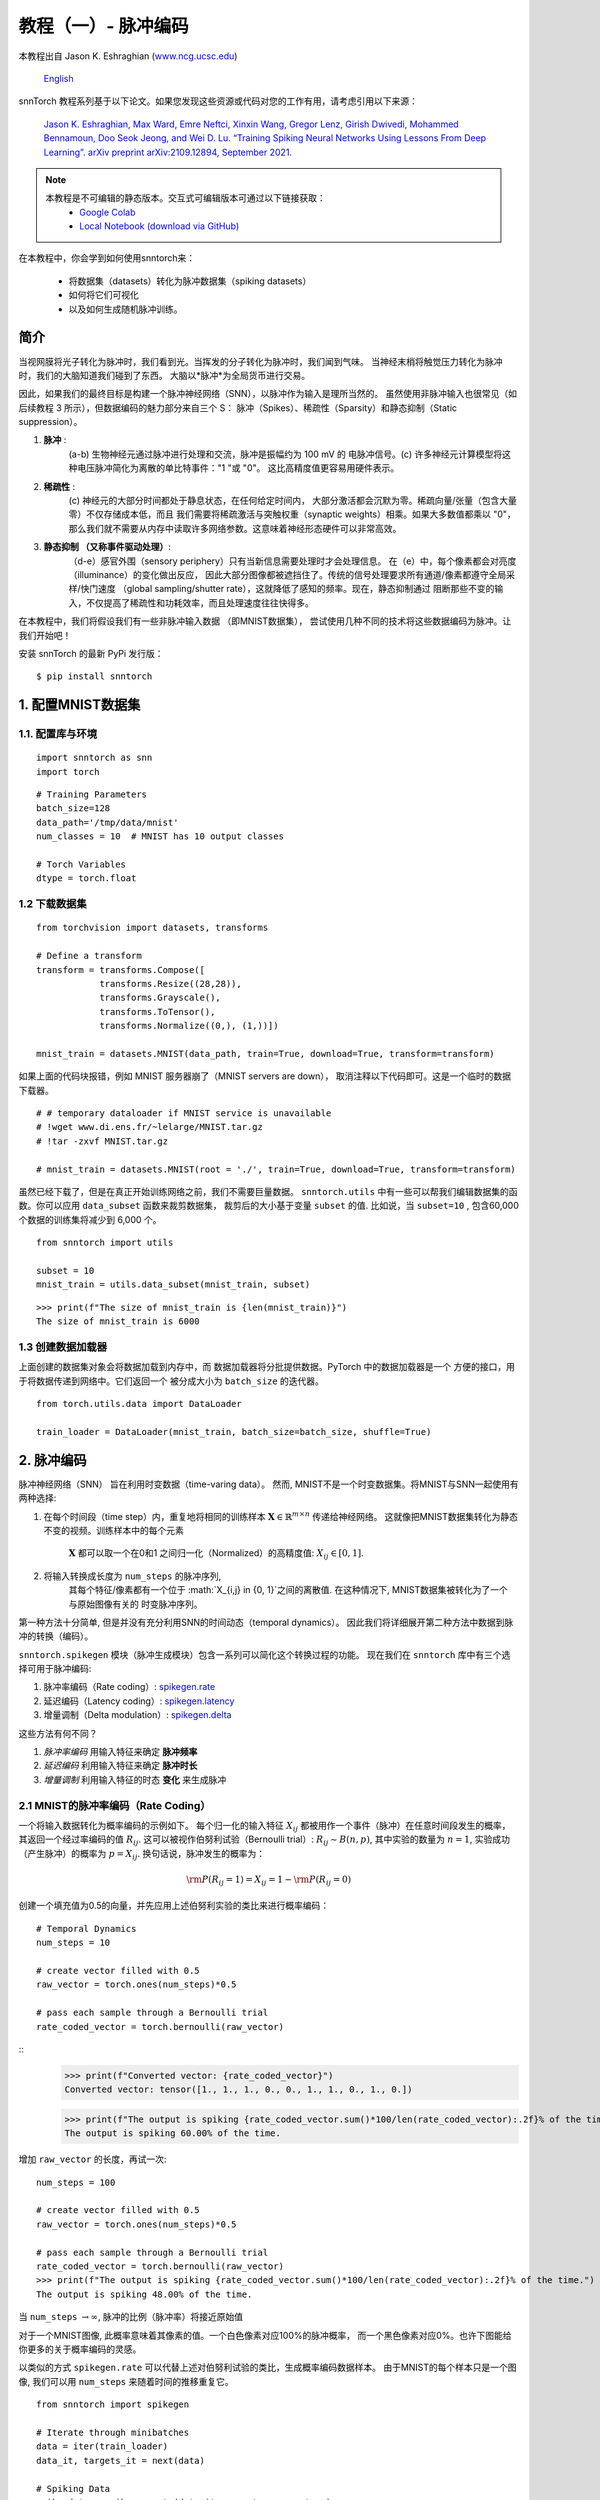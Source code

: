 ===========================
教程（一）- 脉冲编码
===========================

本教程出自 Jason K. Eshraghian (`www.ncg.ucsc.edu <https://www.ncg.ucsc.edu>`_)

 `English <https://snntorch.readthedocs.io/en/latest/tutorials/tutorial_1.html#>`_ 

.. image:: https://colab.research.google.com/assets/colab-badge.svg
        :alt: Open In Colab
        :target: https://colab.research.google.com/github/jeshraghian/snntorch/blob/master/examples/tutorial_1_spikegen.ipynb

snnTorch 教程系列基于以下论文。如果您发现这些资源或代码对您的工作有用，请考虑引用以下来源：

    `Jason K. Eshraghian, Max Ward, Emre Neftci, Xinxin Wang, Gregor Lenz, Girish
    Dwivedi, Mohammed Bennamoun, Doo Seok Jeong, and Wei D. Lu. “Training
    Spiking Neural Networks Using Lessons From Deep Learning”. arXiv preprint arXiv:2109.12894,
    September 2021. <https://arxiv.org/abs/2109.12894>`_

.. note::
  本教程是不可编辑的静态版本。交互式可编辑版本可通过以下链接获取：
    * `Google Colab <https://colab.research.google.com/github/jeshraghian/snntorch/blob/master/examples/tutorial_1_spikegen.ipynb>`_
    * `Local Notebook (download via GitHub) <https://github.com/jeshraghian/snntorch/tree/master/examples>`_

在本教程中，你会学到如何使用snntorch来：

  * 将数据集（datasets）转化为脉冲数据集（spiking datasets）
  * 如何将它们可视化
  * 以及如何生成随机脉冲训练。


简介
-------------

当视网膜将光子转化为脉冲时，我们看到光。当挥发的分子转化为脉冲时，我们闻到气味。
当神经末梢将触觉压力转化为脉冲时，我们的大脑知道我们碰到了东西。
大脑以*脉冲*为全局货币进行交易。

因此，如果我们的最终目标是构建一个脉冲神经网络（SNN），以脉冲作为输入是理所当然的。
虽然使用非脉冲输入也很常见（如后续教程 3 所示），但数据编码的魅力部分来自三个 S：
脉冲（Spikes）、稀疏性（Sparsity）和静态抑制（Static suppression）。

1. **脉冲** : 
    (a-b) 生物神经元通过脉冲进行处理和交流，脉冲是振幅约为 100 mV 的
    电脉冲信号。(c) 许多神经元计算模型将这种电压脉冲简化为离散的单比特事件："1 "或 "0"。
    这比高精度值更容易用硬件表示。

2. **稀疏性** : 
    (c) 神经元的大部分时间都处于静息状态，在任何给定时间内，
    大部分激活都会沉默为零。稀疏向量/张量（包含大量零）不仅存储成本低，而且
    我们需要将稀疏激活与突触权重（synaptic weights）相乘。如果大多数值都乘以 "0"，
    那么我们就不需要从内存中读取许多网络参数。这意味着神经形态硬件可以非常高效。

3. **静态抑制 （又称事件驱动处理）**: 
    （d-e）感官外围（sensory periphery）只有当新信息需要处理时才会处理信息。
    在（e）中，每个像素都会对亮度（illuminance）的变化做出反应，
    因此大部分图像都被遮挡住了。传统的信号处理要求所有通道/像素都遵守全局采样/快门速度
    （global sampling/shutter rate），这就降低了感知的频率。现在，静态抑制通过
    阻断那些不变的输入，不仅提高了稀疏性和功耗效率，而且处理速度往往快得多。

   .. image:: https://github.com/jeshraghian/snntorch/blob/master/docs/_static/img/examples/tutorial1/3s.png?raw=true
            :align: center
            :width: 800


在本教程中，我们将假设我们有一些非脉冲输入数据 （即MNIST数据集），
尝试使用几种不同的技术将这些数据编码为脉冲。让我们开始吧！

安装 snnTorch 的最新 PyPi 发行版：

::

    $ pip install snntorch

1. 配置MNIST数据集
-------------------------------

1.1. 配置库与环境
~~~~~~~~~~~~~~~~~~~~~~~~~~~~~~~~~~~~~~~~~~

::

    import snntorch as snn
    import torch

::

    # Training Parameters
    batch_size=128
    data_path='/tmp/data/mnist'
    num_classes = 10  # MNIST has 10 output classes
    
    # Torch Variables
    dtype = torch.float

1.2 下载数据集
~~~~~~~~~~~~~~~~~~~~

::

    from torchvision import datasets, transforms
    
    # Define a transform
    transform = transforms.Compose([
                transforms.Resize((28,28)),
                transforms.Grayscale(),
                transforms.ToTensor(),
                transforms.Normalize((0,), (1,))])
    
    mnist_train = datasets.MNIST(data_path, train=True, download=True, transform=transform)

如果上面的代码块报错，例如 MNIST 服务器崩了（MNIST servers are down），
取消注释以下代码即可。这是一个临时的数据下载器。

::

    # # temporary dataloader if MNIST service is unavailable
    # !wget www.di.ens.fr/~lelarge/MNIST.tar.gz
    # !tar -zxvf MNIST.tar.gz
    
    # mnist_train = datasets.MNIST(root = './', train=True, download=True, transform=transform)

虽然已经下载了，但是在真正开始训练网络之前，我们不需要巨量数据。
``snntorch.utils`` 中有一些可以帮我们编辑数据集的函数。你可以应用 ``data_subset`` 函数来裁剪数据集，
裁剪后的大小基于变量 ``subset`` 的值. 比如说，当 ``subset=10`` , 包含60,000个数据的训练集将减少到 6,000 个。

::

    from snntorch import utils
    
    subset = 10
    mnist_train = utils.data_subset(mnist_train, subset)

::

    >>> print(f"The size of mnist_train is {len(mnist_train)}")
    The size of mnist_train is 6000


1.3 创建数据加载器
~~~~~~~~~~~~~~~~~~~~~~

上面创建的数据集对象会将数据加载到内存中，而
数据加载器将分批提供数据。PyTorch 中的数据加载器是一个
方便的接口，用于将数据传递到网络中。它们返回一个
被分成大小为 ``batch_size`` 的迭代器。

::

    from torch.utils.data import DataLoader
    
    train_loader = DataLoader(mnist_train, batch_size=batch_size, shuffle=True)

2. 脉冲编码
-----------------

脉冲神经网络（SNN） 旨在利用时变数据（time-varing data）。 
然而, MNIST不是一个时变数据集。将MNIST与SNN一起使用有两种选择: 

1. 在每个时间段（time step）内，重复地将相同的训练样本
   :math:`\mathbf{X}\in\mathbb{R}^{m\times n}` 传递给神经网络。
   这就像把MNIST数据集转化为静态不变的视频。训练样本中的每个元素
    :math:`\mathbf{X}` 都可以取一个在0和1 之间归一化（Normalized）的高精度值: 
    :math:`X_{ij}\in [0, 1]`.
   

   .. image:: https://github.com/jeshraghian/snntorch/blob/master/docs/_static/img/examples/tutorial1/1_2_1_static.png?raw=true
            :align: center
            :width: 800

2. 将输入转换成长度为 ``num_steps`` 的脉冲序列, 
    其每个特征/像素都有一个位于 :math:`X_{i,j} \in \{0, 1\}`之间的离散值. 
    在这种情况下, MNIST数据集被转化为了一个 与原始图像有关的 时变脉冲序列。

    .. image:: https://github.com/jeshraghian/snntorch/blob/master/docs/_static/img/examples/tutorial1/1_2_2_spikeinput.png?raw=true
              :align: center
              :width: 800

第一种方法十分简单, 但是并没有充分利用SNN的时间动态（temporal dynamics）。
因此我们将详细展开第二种方法中数据到脉冲的转换（编码）。

``snntorch.spikegen`` 模块（脉冲生成模块）包含一系列可以简化这个转换过程的功能。
现在我们在 ``snntorch`` 库中有三个选择可用于脉冲编码:

1. 脉冲率编码（Rate coding）:
   `spikegen.rate <https://snntorch.readthedocs.io/en/latest/snntorch.spikegen.html#snntorch.spikegen.rate>`__
2. 延迟编码（Latency coding）:
   `spikegen.latency <https://snntorch.readthedocs.io/en/latest/snntorch.spikegen.html#snntorch.spikegen.latency>`__
3. 增量调制（Delta modulation）:
   `spikegen.delta <https://snntorch.readthedocs.io/en/latest/snntorch.spikegen.html#snntorch.spikegen.delta>`__

这些方法有何不同？

1. *脉冲率编码* 用输入特征来确定 **脉冲频率**
2. *延迟编码* 利用输入特征来确定 **脉冲时长**
3. *增量调制* 利用输入特征的时态 **变化** 来生成脉冲

2.1 MNIST的脉冲率编码（Rate Coding）
~~~~~~~~~~~~~~~~~~~~~~~~

一个将输入数据转化为概率编码的示例如下。
每个归一化的输入特征 :math:`X_{ij}` 都被用作一个事件（脉冲）在任意时间段发生的概率，
其返回一个经过率编码的值 :math:`R_{ij}`. 这可以被视作伯努利试验（Bernoulli trial）:
:math:`R_{ij}\sim B(n,p)`, 其中实验的数量为 :math:`n=1`,
实验成功（产生脉冲）的概率为 :math:`p=X_{ij}`.
换句话说，脉冲发生的概率为：

.. math:: {\rm P}(R_{ij}=1) = X_{ij} = 1 - {\rm P}(R_{ij} = 0)

创建一个填充值为0.5的向量，并先应用上述伯努利实验的类比来进行概率编码：

::

    # Temporal Dynamics
    num_steps = 10
    
    # create vector filled with 0.5
    raw_vector = torch.ones(num_steps)*0.5
    
    # pass each sample through a Bernoulli trial
    rate_coded_vector = torch.bernoulli(raw_vector)

::
    >>> print(f"Converted vector: {rate_coded_vector}")
    Converted vector: tensor([1., 1., 1., 0., 0., 1., 1., 0., 1., 0.])
    
    >>> print(f"The output is spiking {rate_coded_vector.sum()*100/len(rate_coded_vector):.2f}% of the time.")
    The output is spiking 60.00% of the time.

增加 ``raw_vector`` 的长度，再试一次:

::

    num_steps = 100
    
    # create vector filled with 0.5
    raw_vector = torch.ones(num_steps)*0.5
    
    # pass each sample through a Bernoulli trial
    rate_coded_vector = torch.bernoulli(raw_vector)
    >>> print(f"The output is spiking {rate_coded_vector.sum()*100/len(rate_coded_vector):.2f}% of the time.")
    The output is spiking 48.00% of the time.
 
当 ``num_steps`` \ :math:`\rightarrow\infty`, 脉冲的比例（脉冲率）将接近原始值

对于一个MNIST图像, 此概率意味着其像素的值。一个白色像素对应100%的脉冲概率，
而一个黑色像素对应0%。也许下图能给你更多的关于概率编码的灵感。

.. image:: https://github.com/jeshraghian/snntorch/blob/master/docs/_static/img/examples/tutorial1/1_2_3_spikeconv.png?raw=true
        :align: center
        :width: 1000

以类似的方式 ``spikegen.rate`` 可以代替上述对伯努利试验的类比，生成概率编码数据样本。
由于MNIST的每个样本只是一个图像, 我们可以用 ``num_steps`` 来随着时间的推移重复它。

::

    from snntorch import spikegen
    
    # Iterate through minibatches
    data = iter(train_loader)
    data_it, targets_it = next(data)
    
    # Spiking Data
    spike_data = spikegen.rate(data_it, num_steps=num_steps)

如果输入的值不在 :math:`[0,1]`这个区间, 它就不能表示概率了。
这种情况函数会自动将其裁剪回这个区间以确保其表示的仍然是概率。

输入数据的结构为
``[num_steps x batch_size x input dimensions]``:

::

    >>> print(spike_data.size())
    torch.Size([100, 128, 1, 28, 28])

2.2 可视化
~~~~~~~~~~~~~~~~~

2.2.1 动画
^^^^^^^^^^^^^^^

snnTorch中有一个让可视化过程变得非常简单的模块:
`snntorch.spikeplot <https://snntorch.readthedocs.io/en/latest/snntorch.spikeplot.html>`__


::

    import matplotlib.pyplot as plt
    import snntorch.spikeplot as splt
    from IPython.display import HTML

若要绘制一个数据样本，请从批次 （B） 维度索引到单个样本: ``spike_data``, ``[T x B x 1 x 28 x 28]``:

::

    spike_data_sample = spike_data[:, 0, 0]
    >>> print(spike_data_sample.size())
    torch.Size([100, 28, 28])

``spikeplot.animator`` 模块使得动画化2D数据非常简单, 
但是请注意: 如果你选择在本地运行这个函数, 你需要先安装ffmpeg用作视频格式的转换。
然后取消注释并编辑你ffmpeg.exe的路径。

::

    fig, ax = plt.subplots()
    anim = splt.animator(spike_data_sample, fig, ax)
    # plt.rcParams['animation.ffmpeg_path'] = 'C:\\path\\to\\your\\ffmpeg.exe'
    
    HTML(anim.to_html5_video())

.. raw:: html

  <center>
    <video controls src="https://github.com/jeshraghian/snntorch/blob/master/docs/_static/img/examples/tutorial1/_static/splt.animator.mp4?raw=true"></video>
  </center>

::

    # If you're feeling sentimental, you can save the animation: .gif, .mp4 etc.
    anim.save("spike_mnist_test.mp4")

可以按如下方式为关联的目标标签编制索引：

::

    >>> print(f"The corresponding target is: {targets_it[0]}")
    The corresponding target is: 7

MNIST具有灰度图像, 而其中的白色文本保证100%在每个时间段都会发生脉冲。
因此，让我们再次执行此操作，但减少脉冲频率。这可以通过设置参数 ``gain`` 来实现。
在这里, 我们将把脉冲频率降低到25%.

::

    spike_data = spikegen.rate(data_it, num_steps=num_steps, gain=0.25)
    
    spike_data_sample2 = spike_data[:, 0, 0]
    fig, ax = plt.subplots()
    anim = splt.animator(spike_data_sample2, fig, ax)
    HTML(anim.to_html5_video())

.. raw:: html

  <center>
    <video controls src="https://github.com/jeshraghian/snntorch/blob/master/docs/_static/img/examples/tutorial1/_static/splt.animator-25.mp4?raw=true"></video>
  </center>

::

    # Uncomment for optional save
    # anim.save("spike_mnist_test2.mp4")

现在平均一下一段时间内的脉冲，并重构图像。

::

    plt.figure(facecolor="w")
    plt.subplot(1,2,1)
    plt.imshow(spike_data_sample.mean(axis=0).reshape((28,-1)).cpu(), cmap='binary')
    plt.axis('off')
    plt.title('Gain = 1')
    
    plt.subplot(1,2,2)
    plt.imshow(spike_data_sample2.mean(axis=0).reshape((28,-1)).cpu(), cmap='binary')
    plt.axis('off')
    plt.title('Gain = 0.25')
    
    plt.show()

.. image:: https://github.com/jeshraghian/snntorch/blob/master/docs/_static/img/examples/tutorial1/_static/gain.png?raw=true
        :align: center
        :width: 300

 ``gain=0.25`` 时生成的图片颜色明显比 ``gain=1`` 时生成的浅, 
 因为脉冲率降低了 :math:`\times 4`倍。

2.2.2 栅格图
^^^^^^^^^^^^^^^^^^

或者, 我们也可以选择生成输入样本的栅格图（raster plot）。这需要将样本重塑为2D张量, 
其中“时间”是第一维度。将样本传递到 ``spikeplot.raster`` 模块。

::

    # Reshape
    spike_data_sample2 = spike_data_sample2.reshape((num_steps, -1))
    
    # raster plot
    fig = plt.figure(facecolor="w", figsize=(10, 5))
    ax = fig.add_subplot(111)
    splt.raster(spike_data_sample2, ax, s=1.5, c="black")
    
    plt.title("Input Layer")
    plt.xlabel("Time step")
    plt.ylabel("Neuron Number")
    plt.show()

.. image:: https://github.com/jeshraghian/snntorch/blob/master/docs/_static/img/examples/tutorial1/_static/raster.png?raw=true
        :align: center
        :width: 600

以下代码片段显示了如何索引到单个神经元中。 根据输入数据,
您可能需要尝试在0和784之间找到一个真正发生了脉冲的神经元。

::
    
    idx = 210  # index into 210th neuron

    fig = plt.figure(facecolor="w", figsize=(8, 1))
    ax = fig.add_subplot(111)
    
    splt.raster(spike_data_sample.reshape(num_steps, -1)[:, idx].unsqueeze(1), ax, s=100, c="black", marker="|")
    
    plt.title("Input Neuron")
    plt.xlabel("Time step")
    plt.yticks([])
    plt.show()


.. image:: https://github.com/jeshraghian/snntorch/blob/master/docs/_static/img/examples/tutorial1/_static/raster1.png?raw=true
        :align: center
        :width: 400

2.2.3 脉冲率编码总结
^^^^^^^^^^^^^^^^^^^^^^^^^^^^

脉冲率编码实际上是一个十分有争议的主意。尽管大伙非常自信脉冲率编码有被应用在我们的周围感官，
但是大伙都不相信周围感官全都是基于脉冲率的。几个令人信服的里有包括：

-  **功耗:** 大自然会优化效率（能耗比）。完成任何类型的任务都需要几个脉冲，
    而每个脉冲都要消耗能量。事实上, `Olshausen和Field的 “What is the
   other 85% of V1
   doing?” <http://www.rctn.org/bruno/papers/V1-chapter.pdf>`__ 
    中证明脉冲率编码最多只能解释 初级视觉皮层 （V1） 中 15% 的神经元的活动。
    不太可能是脑内唯一的机制，因为大脑是出了名的 资源有限且效率高。

-  **响应时间:** 我们知道人类的反应时间大约是250毫秒。
    如果神经元的平均脉冲率在人脑中是10Hz的数量级, 那么在反应时间范围内, 
    人类只能处理约 2 个脉冲。

那么，如果速率码在能效或延迟方面不是最佳的，我们为什么还要使用它们呢？
这是因为即使我们的大脑不按速率处理数据，我们也相当确信我们的生物传感器会这样做。
功率/延迟方面的劣势被巨大的噪声鲁棒性所部分抵消：
即使有些脉冲无法产生也没关系，因为还会有更多的脉冲出现。

此外，你可能听说过  `Hebbian的理论 “neurons that
fire together, wire together” <https://doi.org/10.2307/1418888>`__。
如果出现大量的脉冲，这可能表明需要大量的学习。
在某些情况下, 训练神经元网络（SNN）具有挑战性,
而通过脉冲率编码鼓励更多神经元发射则是一种可能的解决方案。 

几乎可以肯定，脉冲率编码与大脑中的其他编码方案共同发挥作用。
我们将在接下来的章节中讨论这些其他编码机制。以上介绍了 spikegen.rate 函数。
更多信息请 `参阅此处的文档 <https://snntorch.readthedocs.io/en/latest/snntorch.spikegen.html>`__.

2.3 MNIST的延迟编码（Latency Coding）
~~~~~~~~~~~~~~~~~~~~~~~~~~~

时序编码能捕捉神经元精确发射时间的信息；与依赖发射频率的脉冲率编码相比，
单个脉冲的意义要大得多。虽然这样更容易受到噪声的影响，
但也能将运行 SNN 算法的硬件功耗降低几个数量级。 

``spikegen.latency`` 函数允许每个输入在整个扫描时间内最多触发 **一次**。
接近 ``1`` 的特征会更早触发，接近 ``0`` 的特征会更晚触发。 
也就是说，在我们的 MNIST 案例中，亮像素会更早触发，暗像素会更晚触发。 

后续的代码块介绍了这一工作原理。如果你已经忘记了电路理论和/或数学知识，那也不用担心！
重要的是： **大** 输入意味着 **早** 触发脉冲; **小** 输入意味着
**晚** 触发脉冲.

------------------------

*选读: 延迟编码的推导*
^^^^^^^^^^^^^^^^^^^^^^^^^^^^^^^^^^^^^^^^^^^^^^^^^^

默认情况下，脉冲计时的计算方法是将输入特征视为注入 RC 电路的电流 :math:`I_{in}` 。
该电流会将电荷移动到电容器上，从而增加其两端的电压 :math:`V(t)`. 
我们假设存在一个触发电压, :math:`V_{thr}`, 一旦达到该电压，就会产生脉冲。
那么问题来了: *对于给定的输入电流（等同于输入特征），产生脉冲需要多长时间？*

从基尔霍夫电流定律开始, :math:`I_{in} = I_R + I_C`, 其余的推导将我们引向时间与输入之间的对数关系。

.. image:: https://github.com/jeshraghian/snntorch/blob/master/docs/_static/img/examples/tutorial1/1_2_4_latencyrc.png?raw=true
        :align: center
        :width: 500

------------------------

以下函数利用上述推导结果将强度为
:math:`X_{ij}\in [0,1]` 的输入特征转化为延迟编码响应 :math:`L_{ij}`.

::

    def convert_to_time(data, tau=5, threshold=0.01):
      spike_time = tau * torch.log(data / (data - threshold))
      return spike_time 

现在我们可以用这个函数来可视化输入特征强度和其对应的脉冲时间的关系。

::

    raw_input = torch.arange(0, 5, 0.05) # tensor from 0 to 5
    spike_times = convert_to_time(raw_input)
    
    plt.plot(raw_input, spike_times)
    plt.xlabel('Input Value')
    plt.ylabel('Spike Time (s)')
    plt.show()

.. image:: https://github.com/jeshraghian/snntorch/blob/master/docs/_static/img/examples/tutorial1/_static/spike_time.png?raw=true
        :align: center
        :width: 400

可以看出，数值越小，脉冲发生的时间越晚，且呈指数关系。 

向量 ``spike_times`` 包含脉冲触发的时间, 而不是包含脉冲本身（1 和 0）的稀疏张量。
在运行 SNN 仿真时，我们需要使用 1/0 表示来获得使用脉冲的所有优点。
整个过程可以使用 ``spikegen.latency`` 自动完成, 只需我们给 `data_it`传递一个来自MNIST数据集的迷你批次:

::

    spike_data = spikegen.latency(data_it, num_steps=100, tau=5, threshold=0.01)

此函数的参数包括：

-  ``tau``: 电路的 RC 时间常数。默认情况下，输入特征被视为注入 RC 电路的恒定电流。 ``tau`` 越大，激活（firing）速度越慢
-  ``threshold``: 膜电位点火阈值。低于该阈值的输入值没有闭式解（又称解析解），因为输入电流不足以驱动膜达到阈值。所有低于阈值的值都会被剪切并分配到最后一个时间段（time step）。

2.3.1 栅格图
^^^^^^^^^^^^^^^^^

::

    fig = plt.figure(facecolor="w", figsize=(10, 5))
    ax = fig.add_subplot(111)
    splt.raster(spike_data[:, 0].view(num_steps, -1), ax, s=25, c="black")
    
    plt.title("Input Layer")
    plt.xlabel("Time step")
    plt.ylabel("Neuron Number")
    plt.show()
    
    # optional save
    # fig.savefig('destination_path.png', format='png', dpi=300)

.. image:: https://github.com/jeshraghian/snntorch/blob/master/docs/_static/img/examples/tutorial1/_static/raster2.png?raw=true
        :align: center
        :width: 600

要想理解这个栅格图，我们再次强调高强度的输入特征先激活（靠左），低强度的输入特征后激活（靠右）。

.. image:: https://github.com/jeshraghian/snntorch/blob/master/docs/_static/img/examples/tutorial1/1_2_5_latencyraster.png?raw=true
        :align: center
        :width: 800

对数代码加上缺乏不同的输入值（即缺乏中间色调/灰度特征）导致图中两个区域出现明显的聚类（clustering）, 
换句话说就是咱这图片非黑即白，太极端了。亮像素在运行开始时激活，而暗像素则在运行结束时激活。 
我们可以增加 ``tau`` 来减慢脉冲时间, 或者通过设置可选参数 ``linear=True`` 来线性化脉冲时间。

::

    spike_data = spikegen.latency(data_it, num_steps=100, tau=5, threshold=0.01, linear=True)
    
    fig = plt.figure(facecolor="w", figsize=(10, 5))
    ax = fig.add_subplot(111)
    splt.raster(spike_data[:, 0].view(num_steps, -1), ax, s=25, c="black")
    plt.title("Input Layer")
    plt.xlabel("Time step")
    plt.ylabel("Neuron Number")
    plt.show()

.. image:: https://github.com/jeshraghian/snntorch/blob/master/docs/_static/img/examples/tutorial1/_static/raster3.png?raw=true
        :align: center
        :width: 600

现在，发射时间的分布更加均匀。这是通过将对数方程线性化来实现的，具体规则如下。
与 RC 模型不同，该模型没有物理基础。它只是更简单而已。

.. image:: https://github.com/jeshraghian/snntorch/blob/master/docs/_static/img/examples/tutorial1/1_2_6_latencylinear.png?raw=true
        :align: center
        :width: 600

但请注意，所有激活都发生在前 5 个时间段内，而模拟范围是 100 个时间段。
这表明有大部分多余的时间段什么也没做。要解决这个问题，可以通过增加 ``tau`` 来减小时间常数，
或者设置可选参数  ``normalize=True`` 来跨越 ``num_steps`` 的整个范围。

::

    spike_data = spikegen.latency(data_it, num_steps=100, tau=5, threshold=0.01,
                                  normalize=True, linear=True)
    
    fig = plt.figure(facecolor="w", figsize=(10, 5))
    ax = fig.add_subplot(111)
    splt.raster(spike_data[:, 0].view(num_steps, -1), ax, s=25, c="black")
    
    plt.title("Input Layer")
    plt.xlabel("Time step")
    plt.ylabel("Neuron Number")
    plt.show()

.. image:: https://github.com/jeshraghian/snntorch/blob/master/docs/_static/img/examples/tutorial1/_static/raster4.png?raw=true
        :align: center
        :width: 600

延迟编码对比脉冲率编码来说，一个主要的好处是其稀疏性。
如果神经元被限制在感兴趣的时间历程中最多被激活一次，那么这将促进低功耗运行。 

在上图所示的场景中，大部分脉冲发生在最后一个时间步长，此时输入特征低于阈值。
从某种意义上说, MNIST 样本的深色背景并不包含有用的信息。

我们可以通过设置 ``clip=True`` 来去除这些冗余特征。

::

    spike_data = spikegen.latency(data_it, num_steps=100, tau=5, threshold=0.01, 
                                  clip=True, normalize=True, linear=True)
    
    fig = plt.figure(facecolor="w", figsize=(10, 5))
    ax = fig.add_subplot(111)
    splt.raster(spike_data[:, 0].view(num_steps, -1), ax, s=25, c="black")
    
    plt.title("Input Layer")
    plt.xlabel("Time step")
    plt.ylabel("Neuron Number")
    plt.show()

.. image:: https://github.com/jeshraghian/snntorch/blob/master/docs/_static/img/examples/tutorial1/_static/raster5.png?raw=true
        :align: center
        :width: 600

可以看到右面那一排代表黑色像素的脉冲消失了。

2.3.2 动画化
^^^^^^^^^^^^^^^

跟之前跑的代码一模一样：

::

    >>> spike_data_sample = spike_data[:, 0, 0]
    >>> print(spike_data_sample.size())
    torch.Size([100, 28, 28])

::

    fig, ax = plt.subplots()
    anim = splt.animator(spike_data_sample, fig, ax)
    
    HTML(anim.to_html5_video())

.. raw:: html

  <center>
    <video controls src="https://github.com/jeshraghian/snntorch/blob/master/docs/_static/img/examples/tutorial1/_static/splt.animator2.mp4?raw=true"></video>
  </center>

这段动画在视频形式下显然要难看得多, 
但如果眼睛敏锐, 就能瞥见大部分脉冲出现的初始帧。索引到相应的目标值, 查看其值。

::

    # Save output: .gif, .mp4 etc.
    # anim.save("mnist_latency.gif")

::

    >>> print(targets_it[0])
    tensor(4, device='cuda:0')


这就是 ``spikegen.latency`` 函数。更多信息可以在 `这些文档 <https://snntorch.readthedocs.io/en/latest/snntorch.spikegen.html>`__中找到。

2.4 增量调制
~~~~~~~~~~~~~~~~~~~~

有理论认为，视网膜具有适应性：只有当有新信息需要处理时，视网膜才会处理信息。
如果你的视野没有变化，那么你的感光细胞就不会那么容易点亮。 

也就是说: **生物是事件驱动的**。 神经元见风使舵。

一个有趣的例子是，一些研究人员毕生致力于设计受视网膜启发的图像传感器，例如 `Dynamic
Vision
Sensor <https://ieeexplore.ieee.org/abstract/document/7128412/>`__.
尽管 `附加的链接是十多年前的，但是这段视频中的工作 <https://www.youtube.com/watch?v=6eOM15U_t1M&ab_channel=TobiDelbruck>`__
却是非常超前的。

增量调制基于事件驱动脉冲。 The
``snntorch.delta`` 函数接受时间序列张量作为输入。它获取所有时间段中每个后续特征之间的差值。
默认情况下, 如果此差值为 *正* 且 *大于阈值* :math:`V_{thr}`, 则会产生一个脉冲:

.. image:: https://github.com/jeshraghian/snntorch/blob/master/docs/_static/img/examples/tutorial1/1_2_7_delta.png?raw=true
        :align: center
        :width: 600

为了说明，让我们首先举出一个人为的例子，创建我们自己的输入张量。

::

    # Create a tensor with some fake time-series data
    data = torch.Tensor([0, 1, 0, 2, 8, -20, 20, -5, 0, 1, 0])
    
    # Plot the tensor
    plt.plot(data)
    
    plt.title("Some fake time-series data")
    plt.xlabel("Time step")
    plt.ylabel("Voltage (mV)")
    plt.show()

.. image:: https://github.com/jeshraghian/snntorch/blob/master/docs/_static/img/examples/tutorial1/_static/fake_data.png?raw=true
      :align: center
      :width: 300

将上述张量传递进 ``spikegen.delta`` 函数, 附带一个随便选的阈值 ``threshold=4``:

::

    # Convert data
    spike_data = spikegen.delta(data, threshold=4)
    
    # Create fig, ax
    fig = plt.figure(facecolor="w", figsize=(8, 1))
    ax = fig.add_subplot(111)
    
    # Raster plot of delta converted data
    splt.raster(spike_data, ax, c="black")
    
    plt.title("Input Neuron")
    plt.xlabel("Time step")
    plt.yticks([])
    plt.xlim(0, len(data))
    plt.show()

.. image:: https://github.com/jeshraghian/snntorch/blob/master/docs/_static/img/examples/tutorial1/_static/delta.png?raw=true
        :align: center
        :width: 400


可以看出，有三个时间段中 :math:`data[T]`
与 :math:`data[T+1]` i之间的差大于等于 :math:`V_{thr}=4`.
这意味着有三个 *正脉冲（on-spikes）*.

到 :math:`-20` 的大幅下降没有被脉冲捕捉到。 
但是我们可能也会关心负波动，在这种情况下，我们可以启用可选参数  ``off_spike=True``.

::

    # Convert data
    spike_data = spikegen.delta(data, threshold=4, off_spike=True)
    
    # Create fig, ax
    fig = plt.figure(facecolor="w", figsize=(8, 1))
    ax = fig.add_subplot(111)
    
    # Raster plot of delta converted data
    splt.raster(spike_data, ax, c="black")
    
    plt.title("Input Neuron")
    plt.xlabel("Time step")
    plt.yticks([])
    plt.xlim(0, len(data))
    plt.show()

.. image:: https://github.com/jeshraghian/snntorch/blob/master/docs/_static/img/examples/tutorial1/_static/delta2.png?raw=true
        :align: center
        :width: 400

我们得到了更多的脉冲，但这貌似并不能展示正负。

将张量以数字的形式打印出来能让我们更加直观明了地看到代表着负脉冲的 ``-1``.

::

    >>> print(spike_data)
    tensor([ 0.,  0.,  0.,  0.,  1., -1.,  1., -1.,  1.,  0.,  0.])

虽然 ``spikegen.delta`` 只在一个假数据样本上演示过，
但它的真正用途是通过只为足够大的变化/事件生成尖峰来压缩时间序列数据。 

以上就是三个主要的尖峰转换功能！本教程没有详细介绍这三种转换技术的其他功能。
特别是，我们只研究了输入数据的编码，还没有考虑如何对目标进行编码，以及何时需要进行编码。
我们建议您参考 `相关文档进行深入了解 <https://snntorch.readthedocs.io/en/latest/snntorch.spikegen.html>`__。

3. 脉冲的生成 (选读)
------------------------------

现在，如果我们实际上没有任何数据，该怎么办？假设我们只想从头开始随机生成一个脉冲序列。
``spikegen.rate`` 内部有一个嵌套函数, ``rate_conv``, 实际执行脉冲转换步骤。 

我们所要做的就是初始化一个随机生成的 ``torchTensor`` 并将其传入。

::

    # Create a random spike train
    spike_prob = torch.rand((num_steps, 28, 28), dtype=dtype) * 0.5
    spike_rand = spikegen.rate_conv(spike_prob)

3.1 动画化
~~~~~~~~~~~~~

::

    fig, ax = plt.subplots()
    anim = splt.animator(spike_rand, fig, ax)
    
    HTML(anim.to_html5_video())

.. raw:: html

  <center>
    <video controls src="https://github.com/jeshraghian/snntorch/blob/master/docs/_static/img/examples/tutorial1/_static/rand_spikes.mp4?raw=true"></video>
  </center>


::

    # Save output: .gif, .mp4 etc.
    # anim.save("random_spikes.gif")

3.2 栅格图
~~~~~~~~~~

::

    fig = plt.figure(facecolor="w", figsize=(10, 5))
    ax = fig.add_subplot(111)
    splt.raster(spike_rand[:, 0].view(num_steps, -1), ax, s=25, c="black")
    
    plt.title("Input Layer")
    plt.xlabel("Time step")
    plt.ylabel("Neuron Number")
    plt.show()

.. image:: https://github.com/jeshraghian/snntorch/blob/master/docs/_static/img/examples/tutorial1/_static/rand_raster.png?raw=true
      :align: center
      :width: 600

结论
--------------

本文讨论了脉冲转换和生成。这种方法不仅适用于图像，还适用于单维和多维的张量。

如果你喜欢这个项目，请考虑在 GitHub 上的 点亮星星⭐。因为这是最简单、最好的支持方式。

作为参考,  `spikegen文档在这里 <https://snntorch.readthedocs.io/en/latest/snntorch.spikegen.html>`__
, 还有 `spikeplot文档在这 <https://snntorch.readthedocs.io/en/latest/snntorch.spikeplot.html>`__.

`在下一篇教程中 <https://snntorch.readthedocs.io/en/latest/tutorials/index.html>`__, 
您将学习脉冲神经元的基础知识以及如何使用它们。

其他资源 
---------------------

* `在这里探索snnTorch项目 <https://github.com/jeshraghian/snntorch>`__